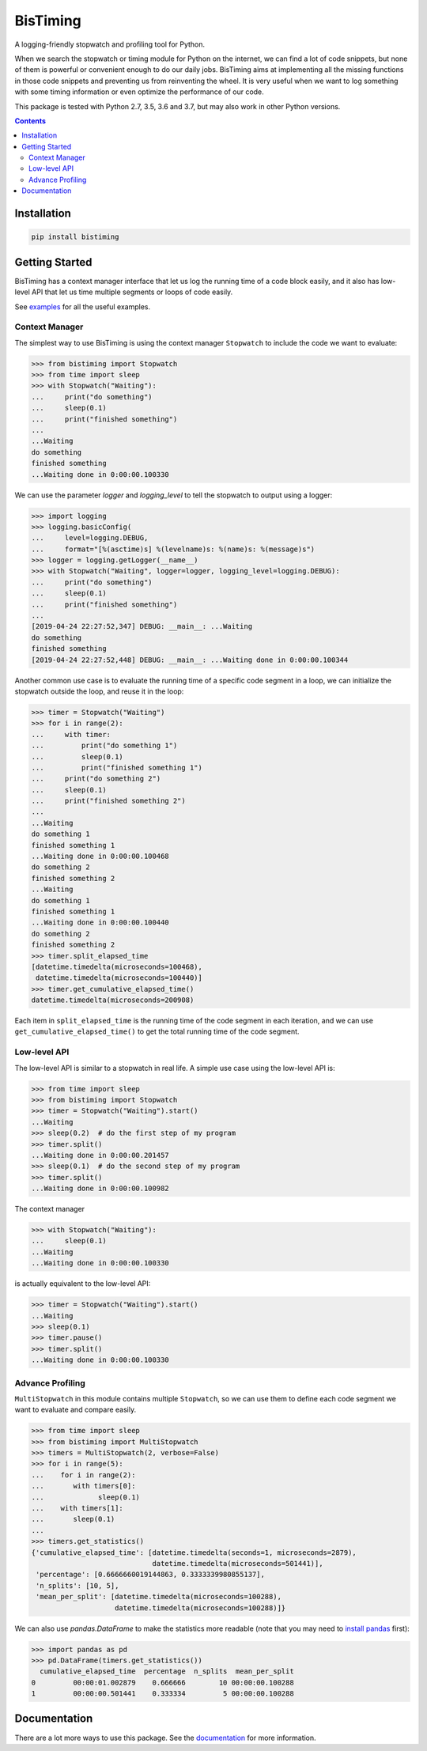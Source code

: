 BisTiming
=========
.. image:: https://img.shields.io/travis/ianlini/bistiming/master.svg
   :target: https://travis-ci.org/ianlini/bistiming
.. image:: https://readthedocs.org/projects/pip/badge/
   :target: https://bistiming.readthedocs.io/
.. image:: https://img.shields.io/pypi/v/bistiming.svg
   :target: https://pypi.org/project/bistiming/
.. image:: https://img.shields.io/pypi/l/bistiming.svg
   :target: https://github.com/ianlini/bistiming/blob/master/LICENSE
.. image:: https://img.shields.io/github/stars/ianlini/bistiming.svg?style=social
   :target: https://github.com/ianlini/bistiming

A logging-friendly stopwatch and profiling tool for Python.

When we search the stopwatch or timing module for Python on the internet, we can find a
lot of code snippets, but none of them is powerful or convenient enough to do our daily
jobs.
BisTiming aims at implementing all the missing functions in those code snippets and
preventing us from reinventing the wheel.
It is very useful when we want to log something with some timing information or even
optimize the performance of our code.

This package is tested with Python 2.7, 3.5, 3.6 and 3.7, but may also work in other
Python versions.

.. contents::

Installation
------------
.. code:: bash

   pip install bistiming

Getting Started
---------------

BisTiming has a context manager interface that let us log the running time of a code block
easily, and it also has low-level API that let us time multiple segments or loops of
code easily.

See `examples <https://github.com/ianlini/bistiming/blob/master/examples/>`_
for all the useful examples.

Context Manager
+++++++++++++++

The simplest way to use BisTiming is using the context manager ``Stopwatch``
to include the code we want to evaluate:

>>> from bistiming import Stopwatch
>>> from time import sleep
>>> with Stopwatch("Waiting"):
...     print("do something")
...     sleep(0.1)
...     print("finished something")
...
...Waiting
do something
finished something
...Waiting done in 0:00:00.100330

We can use the parameter `logger` and `logging_level` to tell the stopwatch to output
using a logger:

>>> import logging
>>> logging.basicConfig(
...     level=logging.DEBUG,
...     format="[%(asctime)s] %(levelname)s: %(name)s: %(message)s")
>>> logger = logging.getLogger(__name__)
>>> with Stopwatch("Waiting", logger=logger, logging_level=logging.DEBUG):
...     print("do something")
...     sleep(0.1)
...     print("finished something")
...
[2019-04-24 22:27:52,347] DEBUG: __main__: ...Waiting
do something
finished something
[2019-04-24 22:27:52,448] DEBUG: __main__: ...Waiting done in 0:00:00.100344

Another common use case is to evaluate the running time of a specific code segment
in a loop, we can initialize the stopwatch outside the loop, and reuse it in the loop:

>>> timer = Stopwatch("Waiting")
>>> for i in range(2):
...     with timer:
...         print("do something 1")
...         sleep(0.1)
...         print("finished something 1")
...     print("do something 2")
...     sleep(0.1)
...     print("finished something 2")
...
...Waiting
do something 1
finished something 1
...Waiting done in 0:00:00.100468
do something 2
finished something 2
...Waiting
do something 1
finished something 1
...Waiting done in 0:00:00.100440
do something 2
finished something 2
>>> timer.split_elapsed_time
[datetime.timedelta(microseconds=100468),
 datetime.timedelta(microseconds=100440)]
>>> timer.get_cumulative_elapsed_time()
datetime.timedelta(microseconds=200908)

Each item in ``split_elapsed_time`` is the running time of
the code segment in each iteration, and we can use
``get_cumulative_elapsed_time()``
to get the total running time of the code segment.

Low-level API
+++++++++++++
The low-level API is similar to a stopwatch in real life.
A simple use case using the low-level API is:

>>> from time import sleep
>>> from bistiming import Stopwatch
>>> timer = Stopwatch("Waiting").start()
...Waiting
>>> sleep(0.2)  # do the first step of my program
>>> timer.split()
...Waiting done in 0:00:00.201457
>>> sleep(0.1)  # do the second step of my program
>>> timer.split()
...Waiting done in 0:00:00.100982

The context manager

>>> with Stopwatch("Waiting"):
...     sleep(0.1)
...Waiting
...Waiting done in 0:00:00.100330

is actually equivalent to the low-level API:

>>> timer = Stopwatch("Waiting").start()
...Waiting
>>> sleep(0.1)
>>> timer.pause()
>>> timer.split()
...Waiting done in 0:00:00.100330

Advance Profiling
+++++++++++++++++
``MultiStopwatch`` in this module contains multiple
``Stopwatch``, so we can use them to define each code segment
we want to evaluate and compare easily.

>>> from time import sleep
>>> from bistiming import MultiStopwatch
>>> timers = MultiStopwatch(2, verbose=False)
>>> for i in range(5):
...    for i in range(2):
...       with timers[0]:
...             sleep(0.1)
...    with timers[1]:
...       sleep(0.1)
...
>>> timers.get_statistics()
{'cumulative_elapsed_time': [datetime.timedelta(seconds=1, microseconds=2879),
                             datetime.timedelta(microseconds=501441)],
 'percentage': [0.6666660019144863, 0.3333339980855137],
 'n_splits': [10, 5],
 'mean_per_split': [datetime.timedelta(microseconds=100288),
                    datetime.timedelta(microseconds=100288)]}

We can also use `pandas.DataFrame` to make the statistics more readable
(note that you may need to
`install pandas <https://pandas.pydata.org/pandas-docs/stable/install.html>`_ first):

>>> import pandas as pd
>>> pd.DataFrame(timers.get_statistics())
  cumulative_elapsed_time  percentage  n_splits  mean_per_split
0         00:00:01.002879    0.666666        10 00:00:00.100288
1         00:00:00.501441    0.333334         5 00:00:00.100288

Documentation
-------------
There are a lot more ways to use this package.
See the `documentation <https://bistiming.readthedocs.io>`_ for more information.
